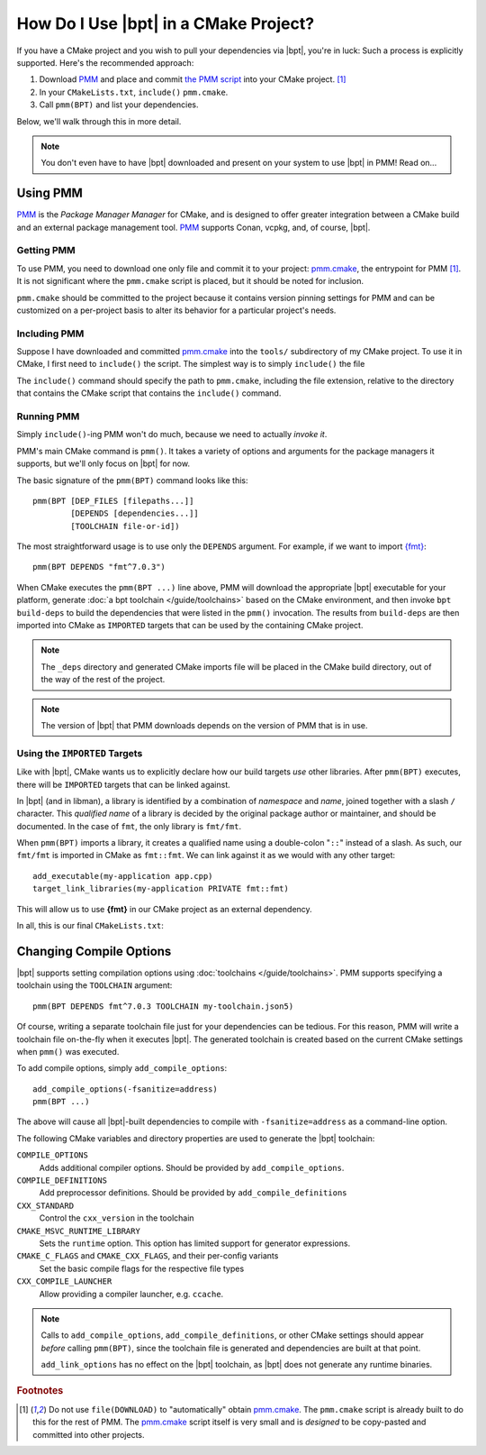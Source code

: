 How Do I Use |bpt| in a CMake Project?
########################################

.. highlight:: cmake

If you have a CMake project and you wish to pull your dependencies via |bpt|,
you're in luck: Such a process is explicitly supported. Here's the recommended
approach:

#. Download `PMM`_ and place and commit `the PMM script <pmm.cmake>`_ into your
   CMake project. [#f1]_
#. In your ``CMakeLists.txt``, ``include()`` ``pmm.cmake``.
#. Call ``pmm(BPT)`` and list your dependencies.

Below, we'll walk through this in more detail.

.. note::

  You don't even have to have |bpt| downloaded and present on your system to
  use |bpt| in PMM! Read on...


Using PMM
*********

`PMM`_ is the *Package Manager Manager* for CMake, and is designed to offer
greater integration between a CMake build and an external package management
tool. `PMM`_ supports Conan, vcpkg, and, of course, |bpt|.

.. seealso::

  Refer to the ``README.md`` file in `the PMM repo <PMM>`_ for information on
  how to use PMM.


Getting PMM
===========

To use PMM, you need to download one only file and commit it to your project:
`pmm.cmake`_, the entrypoint for PMM [#f1]_. It is not significant where the
``pmm.cmake`` script is placed, but it should be noted for inclusion.

``pmm.cmake`` should be committed to the project because it contains version
pinning settings for PMM and can be customized on a per-project basis to alter
its behavior for a particular project's needs.


Including PMM
=============

Suppose I have downloaded and committed `pmm.cmake`_ into the ``tools/``
subdirectory of my CMake project. To use it in CMake, I first need to
``include()`` the script. The simplest way is to simply ``include()`` the file

.. code-block::
  :caption: CMakeLists.txt
  :emphasize-lines: 4

  cmake_minimum_required(VERSION 3.12)
  project(MyApplication VERSION 2.1.3)

  include(tools/pmm.cmake)

The ``include()`` command should specify the path to ``pmm.cmake``, including
the file extension, relative to the directory that contains the CMake script
that contains the ``include()`` command.


Running PMM
===========

Simply ``include()``-ing PMM won't do much, because we need to actually *invoke
it*.

PMM's main CMake command is ``pmm()``. It takes a variety of options and
arguments for the package managers it supports, but we'll only focus on |bpt|
for now.

The basic signature of the ``pmm(BPT)`` command looks like this::

  pmm(BPT [DEP_FILES [filepaths...]]
          [DEPENDS [dependencies...]]
          [TOOLCHAIN file-or-id])

The most straightforward usage is to use only the ``DEPENDS`` argument. For
example, if we want to import `{fmt} <https://fmt.dev>`_::

  pmm(BPT DEPENDS "fmt^7.0.3")

When CMake executes the ``pmm(BPT ...)`` line above, PMM will download the
appropriate |bpt| executable for your platform, generate
:doc:`a bpt toolchain </guide/toolchains>` based on the CMake environment, and
then invoke ``bpt build-deps`` to build the dependencies that were listed in the
``pmm()`` invocation. The results from ``build-deps`` are then imported into
CMake as ``IMPORTED`` targets that can be used by the containing CMake project.

.. seealso::

  For more in-depth discussion on ``bpt build-deps``, refer to
  :doc:`/guide/build-deps`.

.. note::
  The ``_deps`` directory and generated CMake imports file will be placed in
  the CMake build directory, out of the way of the rest of the project.

.. note::
  The version of |bpt| that PMM downloads depends on the version of PMM
  that is in use.


Using the ``IMPORTED`` Targets
==============================

Like with |bpt|, CMake wants us to explicitly declare how our build targets
*use* other libraries. After ``pmm(BPT)`` executes, there will be ``IMPORTED``
targets that can be linked against.

In |bpt| (and in libman), a library is identified by a combination of
*namespace* and *name*, joined together with a slash ``/`` character. This
*qualified name* of a library is decided by the original package author or
maintainer, and should be documented. In the case of ``fmt``, the only library
is ``fmt/fmt``.

When ``pmm(BPT)`` imports a library, it creates a qualified name using a
double-colon "``::``" instead of a slash. As such, our ``fmt/fmt`` is imported
in CMake as ``fmt::fmt``. We can link against it as we would with any other
target::

  add_executable(my-application app.cpp)
  target_link_libraries(my-application PRIVATE fmt::fmt)

This will allow us to use **{fmt}** in our CMake project as an external
dependency.

In all, this is our final ``CMakeLists.txt``:

.. code-block::
  :caption: ``CMakeLists.txt``

  cmake_minimum_required(VERSION 3.12)
  project(MYApplication VERSION 2.1.3)

  include(tools/pmm.cmake)
  pmm(BPT DEPENDS fmt^7.0.3)

  add_executable(my-application app.cpp)
  target_link_libraries(my-application PRIVATE fmt::fmt)


Changing Compile Options
************************

|bpt| supports setting compilation options using
:doc:`toolchains </guide/toolchains>`. PMM supports specifying a toolchain using
the ``TOOLCHAIN`` argument::

  pmm(BPT DEPENDS fmt^7.0.3 TOOLCHAIN my-toolchain.json5)

Of course, writing a separate toolchain file just for your dependencies can be
tedious. For this reason, PMM will write a toolchain file on-the-fly when it
executes |bpt|. The generated toolchain is created based on the current CMake
settings when ``pmm()`` was executed.

To add compile options, simply ``add_compile_options``::

  add_compile_options(-fsanitize=address)
  pmm(BPT ...)

The above will cause all |bpt|-built dependencies to compile with
``-fsanitize=address`` as a command-line option.

The following CMake variables and directory properties are used to generate the
|bpt| toolchain:

``COMPILE_OPTIONS``
  Adds additional compiler options. Should be provided by
  ``add_compile_options``.

``COMPILE_DEFINITIONS``
  Add preprocessor definitions. Should be provided by
  ``add_compile_definitions``

``CXX_STANDARD``
  Control the ``cxx_version`` in the toolchain

``CMAKE_MSVC_RUNTIME_LIBRARY``
  Sets the ``runtime`` option. This option has limited support for generator
  expressions.

``CMAKE_C_FLAGS`` and ``CMAKE_CXX_FLAGS``, and their per-config variants
  Set the basic compile flags for the respective file types

``CXX_COMPILE_LAUNCHER``
  Allow providing a compiler launcher, e.g. ``ccache``.

.. note::

  Calls to ``add_compile_options``, ``add_compile_definitions``, or other CMake
  settings should appear *before* calling ``pmm(BPT)``, since the toolchain file
  is generated and dependencies are built at that point.

  ``add_link_options`` has no effect on the |bpt| toolchain, as |bpt| does
  not generate any runtime binaries.

.. rubric:: Footnotes

.. [#f1]
  Do not use ``file(DOWNLOAD)`` to "automatically" obtain `pmm.cmake`_. The
  ``pmm.cmake`` script is already built to do this for the rest of PMM. The
  `pmm.cmake`_ script itself is very small and is *designed* to be copy-pasted
  and committed into other projects.

.. _PMM: https://github.com/vector-of-bool/pmm
.. _pmm.cmake: https://github.com/vector-of-bool/pmm/raw/master/pmm.cmake
